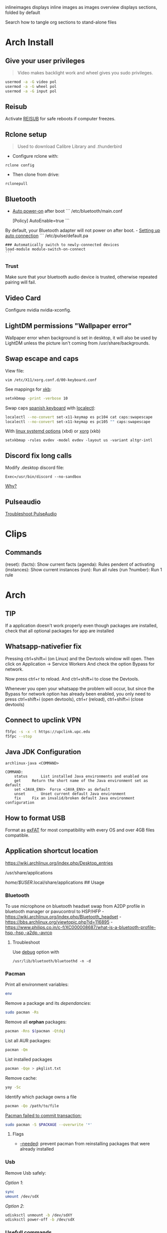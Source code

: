#+PROPERTY: header-args:emacs-lisp 
#+STARTUP: inlineimages
#+STARTUP: overview
inlineimages displays inline images as images
overview displays sections, folded by default

Search how to tangle org sections to stand-alone files

* Arch Install
** Give your user privileges
   :PROPERTIES:
   :CUSTOM_ID: give-your-user-privileges
   :END:

#+begin_quote
  Video makes backlight work and wheel gives you sudo privileges.
#+end_quote

#+begin_src sh
usermod -a -G video pol
usermod -a -G wheel pol
usermod -a -G input pol
#+end_src

** Reisub
   :PROPERTIES:
   :CUSTOM_ID: reisub
   :END:
Activate
[[https://forum.manjaro.org/t/howto-reboot-turn-off-your-frozen-computer-reisub-reisuo/3855][REISUB]]
for safe reboots if computer freezes.

** Rclone setup
   :PROPERTIES:
   :CUSTOM_ID: rclone-setup
   :END:

#+begin_quote
  Used to download Calibre Library and .thunderbird
#+end_quote

- Configure rclone with:

#+begin_example
rclone config
#+end_example

- Then clone from drive:

#+begin_example
rclonepull
#+end_example

** Bluetooth
   :PROPERTIES:
   :CUSTOM_ID: bluetooth
   :END:
- [[https://wiki.archlinux.org/index.php/Bluetooth#Auto_power-on_after_boot][Auto
  power-on]] after boot ``` /etc/bluetooth/main.conf

  [Policy] AutoEnable=true ```

By default, your Bluetooth adapter will not power on after boot. -
[[https://wiki.archlinux.org/index.php/Bluetooth_headset#Setting_up_auto_connection][Setting
up auto connection]] ``` /etc/pulse/default.pa

#+begin_example
### Automatically switch to newly-connected devices
load-module module-switch-on-connect
```
#+end_example

*** Trust
    :PROPERTIES:
    :CUSTOM_ID: trust
    :END:
Make sure that your bluetooth audio device is trusted, otherwise
repeated pairing will fail.

** Video Card
   :PROPERTIES:
   :CUSTOM_ID: video-card
   :END:
Configure nvidia nvidia-xconfig.

** LightDM permissions "Wallpaper error"
   :PROPERTIES:
   :CUSTOM_ID: lightdm-permissions-wallpaper-error
   :END:
Wallpaper error when background is set in desktop, it will also be used
by LightDM unless the picture isn't coming from /usr/share/backgrounds.

** Swap escape and caps
   :PROPERTIES:
   :CUSTOM_ID: swap-escape-and-caps
   :END:
View file:

#+begin_example
vim /etc/X11/xorg.conf.d/00-keyboard.conf
#+end_example

See mappings for
[[https://wiki.archlinux.org/index.php/Xorg/Keyboard_configuration#Frequently_used_XKB_options][xkb]]:

#+begin_src sh
setxkbmap -print -verbose 10
#+end_src

Swap caps [[https://man.archlinux.org/man/xkeyboard-config.7][spanish
keyboard]] with
[[https://wiki.archlinux.org/index.php/Xorg/Keyboard_configuration#Using_localectl][localectl]]:

#+begin_src sh
localectl --no-convert set-x11-keymap es pc104 cat caps:swapescape
localectl --no-convert set-x11-keymap es pc105 "" caps:swapescape
#+end_src

With
[[https://wiki.archlinux.org/index.php/Linux_console/Keyboard_configuration][linux
systemd options]] (xbd) or
[[https://wiki.archlinux.org/index.php/Xorg/Keyboard_configuration][xorg]]
(xkb)

#+begin_example
setxkbmap -rules evdev -model evdev -layout us -variant altgr-intl
#+end_example

** Discord fix long calls
   :PROPERTIES:
   :CUSTOM_ID: discord-fix-long-calls
   :END:
Modify .desktop discord file:

#+begin_example
Exec=/usr/bin/discord --no-sandbox
#+end_example

[[https://www.reddit.com/r/archlinux/comments/kcbjcu/discord_becomes_laggy_during_long_voice_calls/][Why?]]

** Pulseaudio
   :PROPERTIES:
   :CUSTOM_ID: pulseaudio
   :END:
[[https://wiki.archlinux.org/index.php/PulseAudio/Troubleshooting][Troubleshoot
PulseAudio]]

* Clips

** Commands
(reset):
(facts): Show current facts
(agenda): Rules pendent of activating
(instances): Show current instances
(run): Run all rules
(run ?number): Run 1 rule


* [[./figures/Arch_icon.svg]] Arch
** TIP
   :PROPERTIES:
   :CUSTOM_ID: tip
   :END:
If a application doesn't work properly even though packages are
installed, check that all optional packages for app are installed

** Whatsapp-nativefier fix
   :PROPERTIES:
   :CUSTOM_ID: whatsapp-nativefier-fix
   :END:
Pressing ctrl+shift+i (on Linux) and the Devtools window will open. Then
click on Application -> Service Workers And check the option Bypass for
network.

Now press ctrl+r to reload. And ctrl+shift+i to close the Devtools.

Whenever you open your whatsapp the problem will occur, but since the
Bypass for network option has already been enabled, you only need to
press ctrl+shift+i (open devtools), ctrl+r (reload), ctrl+shift+i (close
devtools)

** Connect to upclink VPN
   :PROPERTIES:
   :CUSTOM_ID: connect-to-upclink-vpn
   :END:
#+begin_src sh
f5fpc -s -x -t https://upclink.upc.edu
f5fpc --stop
#+end_src

** Java JDK Configuration
   :PROPERTIES:
   :CUSTOM_ID: java-jdk-configuration
   :END:
#+begin_example
archlinux-java <COMMAND>

COMMAND:
    status      List installed Java environments and enabled one
    get     Return the short name of the Java environment set as default
    set <JAVA_ENV>  Force <JAVA_ENV> as default
    unset       Unset current default Java environment
    fix     Fix an invalid/broken default Java environment configuration
#+end_example

** How to format USB
   :PROPERTIES:
   :CUSTOM_ID: how-to-format-usb
   :END:
Format as
[[https://www.howtogeek.com/73178/what-file-system-should-i-use-for-my-usb-drive/#:~:text=File%20systems%20are%20the%20sort,run%20into%20others%20on%20occasion.][exFAT]]
for most compatibility with every OS and over 4GB files compatible.

** Application shortcut location
   :PROPERTIES:
   :CUSTOM_ID: application-shortcut-location
   :END:
https://wiki.archlinux.org/index.php/Desktop_entries

/usr/share/applications

/home/$USER/.local/share/applications ## Usage

*** Bluetooth
    :PROPERTIES:
    :CUSTOM_ID: bluetooth-1
    :END:
To use microphone on bluetooth headset swap from A2DP profile in
bluetooth manager or pavucontrol to HSP/HFP -
https://wiki.archlinux.org/index.php/Bluetooth_headset -
https://bbs.archlinux.org/viewtopic.php?id=116895 -
https://www.philips.co.in/c-f/XC000008687/what-is-a-bluetooth-profile-hsp,-hsp,-a2dp,-avrcp

**** Troubleshoot
     :PROPERTIES:
     :CUSTOM_ID: troubleshoot
     :END:
Use
[[https://wiki.archlinux.org/title/Bluetooth#Troubleshooting][debug]]
option with

#+begin_example
/usr/lib/bluetooth/bluetoothd -n -d
#+end_example

*** Pacman
    :PROPERTIES:
    :CUSTOM_ID: pacman
    :END:
Print all environment variables:

#+begin_src sh
env
#+end_src

Remove a package and its /dependancies/:

#+begin_src sh
sudo pacman -Rs
#+end_src

Remove all *orphan* packages:

#+begin_src sh
pacman -Rns $(pacman -Qtdq)
#+end_src

List all AUR packages:

#+begin_src sh
pacman -Qm
#+end_src

List installed packages

#+begin_src sh
pacman -Qqe > pkglist.txt
#+end_src

Remove cache:

#+begin_src sh
yay -Sc
#+end_src

Identify which package owns a file

#+begin_src sh
pacman -Qo /path/to/file
#+end_src

[[https://forum.manjaro.org/t/update-or-package-installation-returns-failed-to-commit-transaction-conflicting-files-filename-exists-in-filesystem/3598][Pacman
failed to commit transaction:]]

#+begin_src sh
sudo pacman -S $PACKAGE --overwrite '*'
#+end_src

**** Flags
     :PROPERTIES:
     :CUSTOM_ID: flags
     :END:
- [[https://superuser.com/questions/568967/prevent-pacman-from-reinstalling-packages-that-were-already-installed][--needed]]:
  prevent pacman from reinstalling packages that were already installed

*** Usb
    :PROPERTIES:
    :CUSTOM_ID: usb
    :END:
Remove Usb safely:

/Option 1/:

#+begin_src sh
sync
umount /dev/sdX
#+end_src

/Option 2/:

#+begin_src sh
udisksctl unmount -b /dev/sdXY
udisksctl power-off -b /dev/sdX
#+end_src

*** Usefull commands
    :PROPERTIES:
    :CUSTOM_ID: usefull-commands
    :END:
Show where a executable is at:

#+begin_example
which firefox
whereis firefox
#+end_example

See who is connected to your computer:

#+begin_quote
  ":0" if its yourself and different ip if its an outsider
#+end_quote

#+begin_example
who
#+end_example

Check who is connected to the same router

#+begin_example
arp
#+end_example

See [[https://en.wikipedia.org/wiki/Default_gateway][Default gateway]]

#+begin_example
route
#+end_example

Print PATH:

#+begin_src sh
path
#+end_src

Print environment variables:

#+begin_src sh
printenv
#+end_src

Print out installed packages by [[https://brew.sh/][Homebrew]]:

#+begin_src sh
brew leaves
#+end_src

Find out class of an app:

#+begin_src sh
xprop
#+end_src

View resources usage:

#+begin_src sh
htop
#+end_src

View disk usage:

#+begin_src sh
ncdu
#+end_src

Show all attached devices:

#+begin_src sh
lsblk
#+end_src

To copy files from one place to another place:

#+begin_src sh
dd
#+end_src

Show swap memory:

#+begin_src sh
swapon --show
#+end_src

Gives information about a disk:

#+begin_src sh
fdisk -l /dev/sdx
#+end_src

List blocks with label and
[[https://wiki.archlinux.org/index.php/Persistent_block_device_naming][UUID]]

#+begin_src sh
lsblk -f
#+end_src

List currently running services:

#+begin_src sh
systemctl --type=service
#+end_src

Show systemd Journal:

#+begin_src sh
journalctl
#+end_src

Change user owner of a file:

#+begin_src sh
chown $user $file
#+end_src

Change group of a file:

#+begin_src sh
chgrp $group $file
#+end_src

*** Disk Partition
    :PROPERTIES:
    :CUSTOM_ID: disk-partition
    :END:
Use cfdisk instead of fdisk

#+begin_src sh
cfdisk
#+end_src

*** Pacstrap
    :PROPERTIES:
    :CUSTOM_ID: pacstrap
    :END:
#+begin_src sh
pacstrap /mnt base linux linux-firmware man-db man-pages texinfo vim sudo
#+end_src

*** GPG keys
    :PROPERTIES:
    :CUSTOM_ID: gpg-keys
    :END:
Install a
[[https://www.reddit.com/r/linuxquestions/comments/9fxddu/please_help_me_resolve_aur_signing_key_issue/][key]]

#+begin_src sh
gpg --keyserver hkp://pgp.mit.edu:80 --recv-keys CB9387521E1EE0127DA804843FDBB55084CC5D84
#+end_src

- hkp://pgp.mit.edu:80
- hkps://pgp.mit.edu
- hkps://keyserver.ubuntu.com
- hkp://p80.pool.sks-keyservers.net:80

*** Jobs
    :PROPERTIES:
    :CUSTOM_ID: jobs
    :END:
View all background jobs

#+begin_src sh
jobs
#+end_src

Take a job from the background to the foreground

#+begin_quote
  Takes job number 1 to the foreground
#+end_quote

#+begin_src sh
fg %1
#+end_src

Kill a specific job

#+begin_quote
  Kills job number 2
#+end_quote

#+begin_src sh
kill %2
#+end_src

Pressing 'CTRL+Z' will suspend the current foreground job.

Making a command execute in background when suspended

#+begin_src sh
bg %1
#+end_src

*** Bash
    :PROPERTIES:
    :CUSTOM_ID: bash
    :END:
brace expansion:

#+begin_example
mkdir Teoria\ {1..4}
#+end_example

Result: creates folders named Teoria 1, Teoria 2, Teoria 3, Teoria 4

*** Wayland with LightDM
    :PROPERTIES:
    :CUSTOM_ID: wayland-with-lightdm
    :END:
Steps:
https://www.reddit.com/r/antergos/comments/9h7grw/how_to_wayland_with_lightdm/ 1.
Verify that you have a Gnome session in /usr/share/wayland-sessions.

2. [@2] Using root privilege open a text editor of your preference and
   edit the /etc/lightdm/lightdm.conf file and uncomment the following
   line:
   sessions-directory=/usr/share/lightdm/sessions:/usr/share/xsessions:/usr/share/wayland-sessions

3. Using root privilege (su or sudo) go to /usr/share/xsessions and move
   (mv) the gnome.desktop file to gnome.desktop.bak or whatever
   extension you want at the end of that file name: i.e $ sudo mv
   gnome.desktop gnome.desktop.bak

4. DO NOT change the name of the other session called
   gnome-xorg.desktop. Be sure that you are renaming that file under
   /usr/share/wayland-sessions.

5. Now reboot the machine and select the appropriate sessions in the
   lightdm sessions list. There are no more duplicated Gnome names, but
   one called Gnome and other for xorg called Gnome-xorg. Try the Gnome
   one and check in gnome-terminal if the Wayland protocol is being
   used: echo $XDG_SESSION_TYPE The response of that command should be
   wayland.


* [[./figures/git_icon.png]] Git
[[https://git-scm.com/docs/git-checkout][Go]] back 'x' revisions back on
a file:

#+begin_example
git checkout HEAD~x Makefile
#+end_example

Search for a specific string changed during all history:

#+begin_example
git log -S'get info' -p
#+end_example

Go back 'x' revisions back:

#+begin_example
git checkout HEAD~x
#+end_example

Go back to a previous commit and uncommit it, keeping any changes done
until that commit:

#+begin_example
git reset --soft HEAD^
#+end_example

Add new submodule

#+begin_src sh
git submodule add URL   DIRECTORY
#+end_src

Submodules info

#+begin_src sh
git submodule status
#+end_src

Update all submodules:

#+begin_src sh
git submodule update --recursive --remote
#+end_src

Clone newly added submodules /See:/
[[https://stackoverflow.com/questions/1030169/easy-way-to-pull-latest-of-all-git-submodules][1]]
and
[[https://stackoverflow.com/questions/38208748/how-do-i-clone-a-local-repo-with-submodules][2]]

#+begin_src sh
git submodule sync
git submodule update --init --recursive
#+end_src

[[https://stackoverflow.com/questions/4604486/how-do-i-move-an-existing-git-submodule-within-a-git-repository][Move
Submodule]]

#+begin_src sh
git mv old/submod new/submod
#+end_src

View submodules differences

#+begin_src sh
git diff --submodule=diff
#+end_src

Download only a part of a repository:

#+begin_quote
  https://github.com/lodash/lodash/tree/master/test ➜
  https://github.com/lodash/lodash/trunk/test
#+end_quote

#+begin_src sh
svn checkout https://github.com/lodash/lodash/trunk/test
#+end_src

Make the current commit the
[[https://stackoverflow.com/questions/9683279/make-the-current-commit-the-only-initial-commit-in-a-git-repository][only
commit]] in a git repo

#+begin_src sh
git checkout --orphan newBranch
git add -A  # Add all files and commit them
git commit
git branch -D master  # Deletes the master branch
git branch -m master  # Rename the current branch to master
git push -f origin master  # Force push master branch to github
git reflog expire --all --expire=now  # remove hidden refs
git gc --aggressive --prune=all     # remove the old files
git commit -m "First commit"
git push -f origin master
#+end_src

#+begin_quote
  Doing this didn't reduce the repo size at all
#+end_quote

Remove file from all
[[https://docs.github.com/en/free-pro-team@latest/github/authenticating-to-github/removing-sensitive-data-from-a-repository][commits]]:

#+begin_src sh
bfg --delete-files FILE_WITH_SENSITIVE_DATA PATH_TO_REPO
cd some-big-repo.git
git reflog expire --expire=now --all && git gc --prune=now --aggressive
git push
#+end_src

Remove [[https://rtyley.github.io/bfg-repo-cleaner/][folder]] from all
commits:

#+begin_src sh
bfg --delete-folders FOLDER_WITH_DATA PATH_TO_REPO
cd some-big-repo.git
git reflog expire --expire=now --all && git gc --prune=now --aggressive
git push
#+end_src

Welcome to the dotfiles wiki!


* [[./figures/i3_icon.png]]  I3 window manager
** Help
   :PROPERTIES:
   :CUSTOM_ID: help
   :END:
Check the i3 [[https://i3wm.org/docs/userguide.html][official guide]]

** Tools
   :PROPERTIES:
   :CUSTOM_ID: tools
   :END:
Use xev to find keysym of a key to use on keybindings

#+begin_example
xev
#+end_example

** Config
   :PROPERTIES:
   :CUSTOM_ID: config
   :END:

#+begin_quote
  Located under .config/i3/config
#+end_quote

This file has been auto-generated by i3-config-wizard(1).\\
It will not be overwritten, so edit it as you like.

Should you change your keyboard layout some time, delete this file and
re-run i3-config-wizard(1).

#+begin_example
i3-config-wizard
#+end_example

i3 config file (v4)


* [[./figures/libre_office.png]] Libre Office
** Return to last edit position when opening files (You want this!)
   :PROPERTIES:
   :CUSTOM_ID: return-to-last-edit-position-when-opening-files-you-want-this
   :END:
Tools -> Options -> User Data -> First/last name/initials\\
or\\
alt+f12 -> User Data -> First/last name/initials\\
> Allows libre office to know which user is opening a file so it can
save some cache information

** Plugins
   :PROPERTIES:
   :CUSTOM_ID: plugins
   :END:
Plugins folder is located under /.local/LibreOfficePluggins\\
Install plugins by right clicking .oxt files

** Change icons
   :PROPERTIES:
   :CUSTOM_ID: change-icons
   :END:
Tools -> Options -> View -> Icon Style -> Sukapura


* [[./figures/mac_icon.png]] MacOS
** Brew
   :PROPERTIES:
   :CUSTOM_ID: brew
   :END:
Fix brew

#+begin_src sh
brew doctor
#+end_src

** ctrl + space not working?
   :PROPERTIES:
   :CUSTOM_ID: ctrl-space-not-working
   :END:
[[https://forum.sublimetext.com/t/os-x-control-space-not-working/2145/3][Disable
change language shortcut]]

** Get italics in terminal:
   :PROPERTIES:
   :CUSTOM_ID: get-italics-in-terminal
   :END:
tic xterm-256color-italic.terminfo

https://alexpearce.me/2014/05/italics-in-iterm2-vim-tmux/

If a page is down try to use its cached version:

#+begin_example
http://webcache.googleusercontent.com/search?q=cache:example.com/page.html
#+end_example

#+begin_quote
  In Unix-like operating systems, a device file or special file is an
  interface to a device driver that appears in a file system as if it
  were an ordinary file.\\
  On Linux they are in the /dev directory, according to the Filesystem
  Hierarchy Standard.
#+end_quote

#+begin_quote
  "Double space is a soft break"\\
  You can use any html syntax inside a markdown file
#+end_quote

#+begin_quote
  About
  [[https://wikis.utexas.edu/display/MSBTech/Installing+OVA+files+using+VirtualBox#:~:text=An%20OVA%20file%20is%20an,have%20installed%20on%20your%20computer.][OVA]]
  files:\\
  An OVA file is an Open Virtualization Appliance that contains a
  compressed, "installable" version of a virtual machine. When you open
  an OVA file it extracts the VM and imports it into whatever
  virtualization software you have installed on your computer. Neovim is
  much faster than vim
#+end_quote


* [[./figures/rclone_icon.png]] Rclone
** Rclone to sync files
Make remote an exact copy of the local folder > If you were to use copy
instead of sync, it wouldn't delete extra files on the remote that are
no longer needed, what we want > in this case is for the destination to
be an exact copy.

#+begin_quote
  remote = folder\\
  REMOTENAME: drive:
#+end_quote

#+begin_src sh
rclone -P sync ~/.thunderbird drive:Thunderbird
rclone -P sync ~/Calibre\ Library drive:Calibre/Calibre\ Library
#+end_src

Make local folder an exact copy of the remote

#+begin_quote
  folder = remote
#+end_quote

#+begin_src sh
rclone -P sync drive:Thunderbird ~/.thunderbird
rclone -P sync drive:Calibre/Calibre\ Library ~/Calibre\ Library
#+end_src

On Windows:

#+begin_example
cd $HOME
rclone sync drive:Calibre/Calibre` Library Calibre` Library -P --create-empty-src-dirs
#+end_example

Configure rclone:

#+begin_src sh
rclone config
#+end_src

Quota about a remote:

#+begin_src sh
rclone about drive:
#+end_src

To list remotes:

#+begin_src sh
rclone listremotes
#+end_src

Look for [[https://rclone.org/commands/rclone_check/][changes]] between
remote and local:

#+begin_src sh
rclone check SOURCEDIRECTORY drive:DIRECTORYBEINGCOPIEDTO
#+end_src

** Flags
- -P Shows progress in real time

Here you'll find all things i've learnt from linux thus far, enjoy!


* [[./figures/ssh_icon.png]] SSH

** Connect to a computer with ssh
Connect to a computer using ssh: > systemctl start/enable sshd "ssh
daemon" > Use arp -a to look for possible pc's to connect to.

#+begin_example
ssh user@ip_or_alias
#+end_example

** Create a key
Create the [[https://docs.github.com/en/github/authenticating-to-github/connecting-to-github-with-ssh][key]]

#+begin_src sh
ssh-keygen -t rsa -b 2048 -C "some name"
#+end_src

[[https://stackoverflow.com/questions/17846529/could-not-open-a-connection-to-your-authentication-agent][Open the program that holds private keys and then add the key]]\\
/Tip:/ Do not add the .pub (public key)

#+begin_src sh
eval `ssh-agent -s`
ssh-add KEYFILE
#+end_src

List
[[https://help.github.jp/enterprise/2.11/user/articles/changing-a-remote-s-url/][remotes]]
to see their protocol

#+begin_src sh
git remote -v
#+end_src

Change from Https to SSH

#+begin_src sh
git remote set-url origin git@github.com:cuberhaus/dotfiles.git
#+end_src

Change from SSH to Https

#+begin_src sh
git remote set-url origin https://github.com/cuberhaus/dotfiles.git
#+end_src


* [[./figures/stow_icon.png]] Stow
Adding files to stow symlink:

1. Create files with the same name of those we want to add to the repo
   (/in ~/dotfiles/dotfiles/)

   #+begin_src sh
   mkdir folder_structure_that_contains_the_file     # skip if it's inside ~/
   touch file_name
   #+end_src

2. Move files with the same name than those we created with "touch" to
   our dotfiles folder replacing our "touch" files and create links that
   replace mgces from the home directory

   #+begin_src sh
   stow --adopt -nvt ~ dotfiles/
   #+end_src

Flags:

- -n Do nothing, just to see the effects of the command beforehand
- -v Verbose
- -t Target folder where links will be created "~"
- --adopt Moves the existing files to the -d "destination" folder,
  without it, just links will be created

Cloning the repo and creating symlinks to the files

Steps:

#+begin_src sh
cd ~
mkdir dotfiles
cd dotfiles
git clone https://github.com/cuberhaus/dotfiles
stow -nvt ~ dotfiles/
#+end_src


* [[./figures/ubuntu_icon.png]] Ubuntu
Print out manually installed packages

#+begin_src sh
comm -23 <(apt-mark showmanual | sort -u) <(gzip -dc /var/log/installer/initial-status.gz | sed -n 's/^Package: //p' | sort -u)
#+end_src


* [[./figures/vim_icon.png]] Text editor

#+begin_quote
  A.k.a. The best Editor
#+end_quote

** Clean Launch
   :PROPERTIES:
   :CUSTOM_ID: clean-launch
   :END:
#+begin_example
vim --clean
#+end_example

** Veure els errors per pantalla
   :PROPERTIES:
   :CUSTOM_ID: veure-els-errors-per-pantalla
   :END:
#+begin_example
:messages
#+end_example

** Comment line
   :PROPERTIES:
   :CUSTOM_ID: comment-line
   :END:
*gc* - toggles line comment. For example gcc to toggle line comment for
current line and gc2j to toggle line comments for the current line and
the next two lines.

- VS CODE *gC* - toggles block comment. For example gCi) to comment out
  everything within parentheses.

** Change/Delete/Add surrounding like ” ” ' ' ( ) [ ] etc
   :PROPERTIES:
   :CUSTOM_ID: changedeleteadd-surrounding-like-etc
   :END:
| Surround Command Description           |                                                                       |
|----------------------------------------+-----------------------------------------------------------------------|
| d s < existing char >                  | Delete existing surround                                              |
| c s < existing char > < desired char > | Change surround existing to desired                                   |
| y s < motion > < desired char >        | Surround something with something using motion (as in "you surround") |
| S < desired char >                     | Surround when in visual modes (surrounds full selection)              |

Open { or [ to add spaces in between and closing ] } for no spaces: cs]{
{ Hello } world!

** Jump around
   :PROPERTIES:
   :CUSTOM_ID: jump-around
   :END:
Press *Ctrl-O* to jump back to the previous (older) location.

Press *Ctrl-I* (same as Tab) to jump forward to the next (newer)
location.

Jump to category under the cursor *<C-]>*

Jump back **

Press *Enter* to jump to the subject (topic) under the cursor.

Press *Backspace* to return from the last jump.

#+begin_example
map <buffer> <CR> <C-]>
map <buffer> <BS> <C-T>
#+end_example

** Re-select last visual select
   :PROPERTIES:
   :CUSTOM_ID: re-select-last-visual-select
   :END:
#+begin_example
gv
#+end_example

** Increase numbers increasingly by 1
   :PROPERTIES:
   :CUSTOM_ID: increase-numbers-increasingly-by-1
   :END:
#+begin_example
g ctrl A
#+end_example

(increase i+1)

** Surround Visually:
   :PROPERTIES:
   :CUSTOM_ID: surround-visually
   :END:
Visual select then press S (and whatever you want to surround with)

** Save session
   :PROPERTIES:
   :CUSTOM_ID: save-session
   :END:
To start recording vim session

#+begin_example
:Obsess
#+end_example

To source the session

#+begin_example
vim -S
#+end_example

** 🎩 VSCodeVim tricks!
   :PROPERTIES:
   :CUSTOM_ID: vscodevim-tricks
   :END:
VS Code has a lot of nifty tricks and we try to preserve some of them:

*gd* - jump to definition.

*gq* - on a visual selection reflow and wordwrap blocks of text,
preserving commenting style. Great for formatting documentation
comments.

*gb* - adds another cursor on the next word it finds which is the same
as the word under the cursor.

*af* - visual mode command which selects increasingly large blocks of
text. For example, if you had "blah (foo [bar 'ba|z'])" then it would
select 'baz' first. If you pressed af again, it'd then select [bar
'baz'], and if you did it a third time it would select "(foo [bar
'baz'])".

*gh* - equivalent to hovering your mouse over wherever the cursor is.
Handy for seeing types and error messages without reaching for the
mouse!


* [[./figures/wine_icon.png]]  Wine
Uninstall a wine application

#+begin_src sh
wine uninstaller
#+end_src


* Arquitectura de computadors
** Compiladors
   :PROPERTIES:
   :CUSTOM_ID: compiladors
   :END:
1. Para obtener el código ensamblador a partir de ficheros fuente:

   #+begin_src sh
   gcc -S miprograma_parte1.c miprogram_parte2.c
   #+end_src

2. Para obtener el código objeto a partir del código ensamblador de los
   anteriores programas miprograma_parte1.s y miporgrama_parte2.s:

   #+begin_src sh
   gcc -c miprogram_parte1.s miprograma_parte2.s
   #+end_src

   - O equivalentemente:

   #+begin_src sh
   as miprograma_parte1.s miprograma_parte2.s
   #+end_src

3. Finalmente hay que linkar el código de ambos programas y generar uno
   solo:

   #+begin_src sh
   gcc -o miprograma.x miprograma_parte1.o miprograma_parte2.o
   #+end_src

   - Alternativamente:

   #+begin_src sh
   ld -o miprograma.x miprograma_parte1.o miprograma_parte2.o
   #+end_src

Para ejecutar los tres pasos directamente:

#+begin_src sh
gcc -o miprograma miprograma_parte1.c miprograma_parte2.c
#+end_src

Para activar las optimizaciones en el compilador añadimos -O0 -O1 -O2
-O3

1. No optimizar

2. Optimizaciones básicas (equivale a -O)

3. Optimizaciones avanzadas (requieren más tiempo)

4. Optimizaciones arriesgadas (pueden relentizar el programa)

** Recuento de instrucciones
   :PROPERTIES:
   :CUSTOM_ID: recuento-de-instrucciones
   :END:
- *Cálculo directo:* contar instrucciones, bucles...

- *Contadores Hardware:* contadores internos, velocidad original, no
  todos los procesadores tienen, necesario recompilar kernel para
  acceder a ellos y no permite alterar el código original.

- *Instrumentar el código:* Añadir instrucciones al código del programa
  para contar instrucciones (o lo que haga falta).

- *Simular el procesador:* Complejo, lento, lee el código compilado y
  "ejecuta" el programa, permite saber si cambios en el procesador
  mejoran o empeoran la ejecución de un programa (multiplicador más
  lento pero que permite mas multiplicaciones en paralelo, mejora el
  tiempo de ejecución del programa?).

  Pide información al SO (y procesador) e instrumenta el código

  #+begin_src sh
  valgrind --tool=lackey ./miejecutable
  #+end_src

Convert machine code (in binary) to assembly

#+begin_example
objdump -d objecte.o
#+end_example
